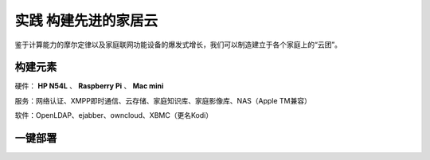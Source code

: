 =====================
实践 构建先进的家居云
=====================

鉴于计算能力的摩尔定律以及家庭联网功能设备的爆发式增长，我们可以制造建立于各个家庭上的“云团”。

构建元素
--------

硬件： **HP N54L** 、 **Raspberry Pi** 、 **Mac mini**

服务：网络认证、XMPP即时通信、云存储、家庭知识库、家庭影像库、NAS（Apple TM兼容）

软件：OpenLDAP、ejabber、owncloud、XBMC（更名Kodi）

一键部署
--------
